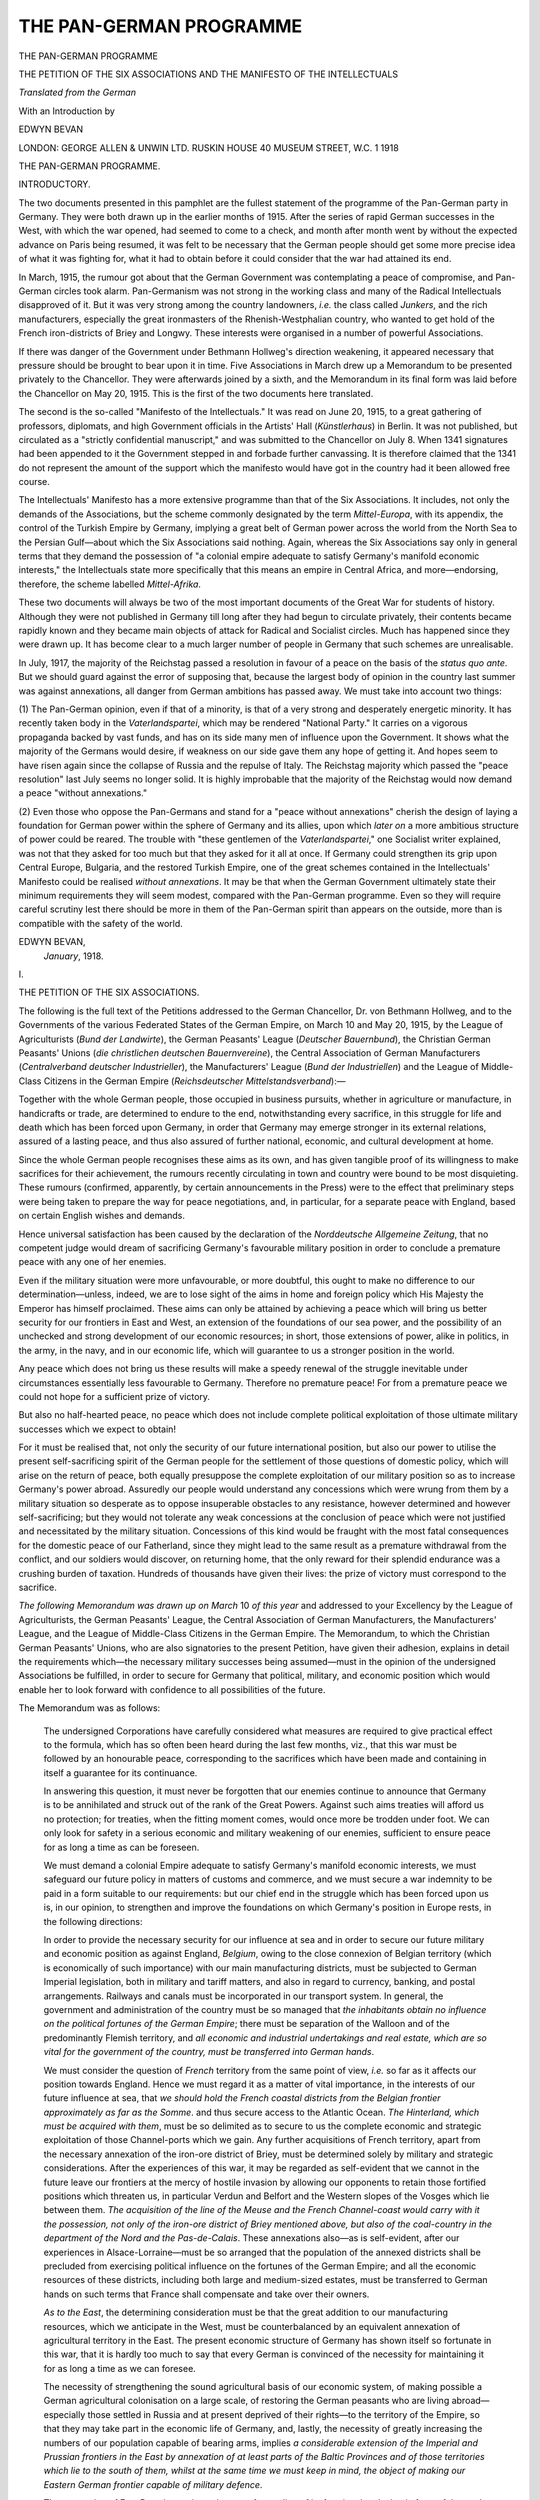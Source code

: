 .. -*- encoding: utf-8 -*-

.. meta::
   :PG.Id: 46192
   :PG.Title: The Pan-German Programme
   :PG.Released: 2014-07-04
   :PG.Rights: Public Domain
   :PG.Producer: Al Haines
   :DC.Creator: Various
   :MARCREL.trl: Edwyn Bevan
   :DC.Title: The Pan-German Programme
              The Petition of the Six Associations and the Manifesto of the Intellectuals
   :DC.Language: en
   :DC.Created: 1918
   :coverpage: images/img-cover.jpg

========================
THE PAN-GERMAN PROGRAMME
========================

.. clearpage::

.. pgheader::

.. container:: titlepage center white-space-pre-line

   .. vspace:: 4

   .. class:: x-large

      THE
      PAN-GERMAN
      PROGRAMME

   .. class:: large

      THE
      PETITION OF THE SIX ASSOCIATIONS
      AND THE
      MANIFESTO OF THE INTELLECTUALS

   .. vspace:: 2

   .. class:: medium

      *Translated from the German*

   .. vspace:: 2

   .. class:: small

      With an Introduction by

   .. class:: large

      EDWYN BEVAN

   .. vspace:: 3

   .. class:: medium

      LONDON: GEORGE ALLEN & UNWIN LTD.
      RUSKIN HOUSE 40 MUSEUM STREET, W.C. 1
      1918 

.. vspace:: 4

.. class:: center x-large bold

   THE
   PAN-GERMAN PROGRAMME.

.. vspace:: 3

.. class:: center large bold

   INTRODUCTORY.

.. vspace:: 2

The two documents presented in this pamphlet
are the fullest statement of the programme of
the Pan-German party in Germany.  They were both
drawn up in the earlier months of 1915.  After the
series of rapid German successes in the West, with
which the war opened, had seemed to come to a
check, and month after month went by without the
expected advance on Paris being resumed, it was
felt to be necessary that the German people should
get some more precise idea of what it was fighting
for, what it had to obtain before it could consider that
the war had attained its end.

In March, 1915, the rumour got about that the
German Government was contemplating a peace of
compromise, and Pan-German circles took alarm.
Pan-Germanism was not strong in the working class
and many of the Radical Intellectuals disapproved
of it.  But it was very strong among the country
landowners, *i.e.* the class called *Junkers*, and the rich
manufacturers, especially the great ironmasters of
the Rhenish-Westphalian country, who wanted to
get hold of the French iron-districts of Briey and
Longwy.  These interests were organised in a
number of powerful Associations.

If there was danger of the Government under
Bethmann Hollweg's direction weakening, it appeared
necessary that pressure should be brought to bear
upon it in time.  Five Associations in March drew
up a Memorandum to be presented privately to the
Chancellor.  They were afterwards joined by a sixth,
and the Memorandum in its final form was laid before
the Chancellor on May 20, 1915.  This is the first of
the two documents here translated.

The second is the so-called "Manifesto of the
Intellectuals."  It was read on June 20, 1915, to a
great gathering of professors, diplomats, and high
Government officials in the Artists' Hall (*Künstlerhaus*)
in Berlin.  It was not published, but circulated
as a "strictly confidential manuscript," and was
submitted to the Chancellor on July 8.  When 1341
signatures had been appended to it the Government
stepped in and forbade further canvassing.  It is
therefore claimed that the 1341 do not represent the
amount of the support which the manifesto would
have got in the country had it been allowed free course.

The Intellectuals' Manifesto has a more extensive
programme than that of the Six Associations.  It
includes, not only the demands of the Associations,
but the scheme commonly designated by the term
*Mittel-Europa*, with its appendix, the control of
the Turkish Empire by Germany, implying a great
belt of German power across the world from the
North Sea to the Persian Gulf—about which the Six
Associations said nothing.  Again, whereas the
Six Associations say only in general terms that they
demand the possession of "a colonial empire adequate
to satisfy Germany's manifold economic interests,"
the Intellectuals state more specifically that this
means an empire in Central Africa, and more—endorsing,
therefore, the scheme labelled *Mittel-Afrika*.

These two documents will always be two of the
most important documents of the Great War for
students of history.  Although they were not published
in Germany till long after they had begun to circulate
privately, their contents became rapidly known and
they became main objects of attack for Radical and
Socialist circles.  Much has happened since they
were drawn up.  It has become clear to a much
larger number of people in Germany that such
schemes are unrealisable.

In July, 1917, the majority of the Reichstag
passed a resolution in favour of a peace on the basis
of the *status quo ante*.  But we should guard against
the error of supposing that, because the largest body
of opinion in the country last summer was against
annexations, all danger from German ambitions has
passed away.  We must take into account two things:

(1) The Pan-German opinion, even if that of a
minority, is that of a very strong and desperately
energetic minority.  It has recently taken body
in the *Vaterlandspartei*, which may be rendered
"National Party."  It carries on a vigorous
propaganda backed by vast funds, and has on its side
many men of influence upon the Government.  It
shows what the majority of the Germans would
desire, if weakness on our side gave them any hope
of getting it.  And hopes seem to have risen again
since the collapse of Russia and the repulse of Italy.
The Reichstag majority which passed the "peace
resolution" last July seems no longer solid.  It is
highly improbable that the majority of the Reichstag
would now demand a peace "without annexations."

(2) Even those who oppose the Pan-Germans and
stand for a "peace without annexations" cherish the
design of laying a foundation for German power
within the sphere of Germany and its allies, upon
which *later on* a more ambitious structure of power
could be reared.  The trouble with "these gentlemen
of the *Vaterlandspartei*," one Socialist writer
explained, was not that they asked for too much but
that they asked for it all at once.  If Germany could
strengthen its grip upon Central Europe, Bulgaria,
and the restored Turkish Empire, one of the great
schemes contained in the Intellectuals' Manifesto
could be realised *without annexations*.  It may be
that when the German Government ultimately state
their minimum requirements they will seem modest,
compared with the Pan-German programme.  Even
so they will require careful scrutiny lest there should
be more in them of the Pan-German spirit than
appears on the outside, more than is compatible with
the safety of the world.

.. vspace:: 2

.. class:: noindent white-space-pre-line

EDWYN BEVAN,
   *January*, 1918.





.. vspace:: 4

.. _`THE PETITION OF THE SIX ASSOCIATIONS`:

.. class:: center large bold

   \I.

.. class:: center large bold

   THE PETITION OF THE SIX ASSOCIATIONS.

.. vspace:: 2

The following is the full text of the Petitions addressed
to the German Chancellor, Dr. von Bethmann Hollweg,
and to the Governments of the various Federated States
of the German Empire, on March 10 and May 20, 1915,
by the League of Agriculturists (*Bund der Landwirte*),
the German Peasants' League (*Deutscher Bauernbund*),
the Christian German Peasants' Unions (*die christlichen
deutschen Bauernvereine*), the Central Association of
German Manufacturers (*Centralverband deutscher
Industrieller*), the Manufacturers' League (*Bund der
Industriellen*) and the League of Middle-Class Citizens in
the German Empire (*Reichsdeutscher Mittelstandsverband*):—

.. vspace:: 2

Together with the whole German people, those occupied
in business pursuits, whether in agriculture or manufacture,
in handicrafts or trade, are determined to endure to the
end, notwithstanding every sacrifice, in this struggle for
life and death which has been forced upon Germany, in
order that Germany may emerge stronger in its external
relations, assured of a lasting peace, and thus also assured
of further national, economic, and cultural development
at home.

Since the whole German people recognises these aims
as its own, and has given tangible proof of its willingness
to make sacrifices for their achievement, the rumours
recently circulating in town and country were bound to be
most disquieting.  These rumours (confirmed, apparently,
by certain announcements in the Press) were to the effect
that preliminary steps were being taken to prepare the way
for peace negotiations, and, in particular, for a separate peace
with England, based on certain English wishes and demands.

Hence universal satisfaction has been caused by the
declaration of the *Norddeutsche Allgemeine Zeitung*, that
no competent judge would dream of sacrificing Germany's
favourable military position in order to conclude a premature
peace with any one of her enemies.

Even if the military situation were more unfavourable, or
more doubtful, this ought to make no difference to our
determination—unless, indeed, we are to lose sight of the
aims in home and foreign policy which His Majesty the
Emperor has himself proclaimed.  These aims can only be
attained by achieving a peace which will bring us better
security for our frontiers in East and West, an extension of
the foundations of our sea power, and the possibility of
an unchecked and strong development of our economic
resources; in short, those extensions of power, alike in
politics, in the army, in the navy, and in our economic
life, which will guarantee to us a stronger position in
the world.

Any peace which does not bring us these results
will make a speedy renewal of the struggle inevitable
under circumstances essentially less favourable to Germany.
Therefore no premature peace!  For from a premature
peace we could not hope for a sufficient prize of victory.

But also no half-hearted peace, no peace which does not
include complete political exploitation of those ultimate
military successes which we expect to obtain!

For it must be realised that, not only the security of our
future international position, but also our power to utilise
the present self-sacrificing spirit of the German people for
the settlement of those questions of domestic policy, which
will arise on the return of peace, both equally presuppose
the complete exploitation of our military position so as to
increase Germany's power abroad.  Assuredly our people
would understand any concessions which were wrung from
them by a military situation so desperate as to oppose
insuperable obstacles to any resistance, however determined
and however self-sacrificing; but they would not tolerate
any weak concessions at the conclusion of peace which
were not justified and necessitated by the military situation.
Concessions of this kind would be fraught with the most
fatal consequences for the domestic peace of our Fatherland,
since they might lead to the same result as a premature
withdrawal from the conflict, and our soldiers would
discover, on returning home, that the only reward for their
splendid endurance was a crushing burden of taxation.
Hundreds of thousands have given their lives: the prize of
victory must correspond to the sacrifice.

*The following Memorandum was drawn up on March* 10
*of this year* and addressed to your Excellency by the
League of Agriculturists, the German Peasants' League,
the Central Association of German Manufacturers, the
Manufacturers' League, and the League of Middle-Class
Citizens in the German Empire.  The Memorandum, to
which the Christian German Peasants' Unions, who are also
signatories to the present Petition, have given their adhesion,
explains in detail the requirements which—the necessary
military successes being assumed—must in the opinion of
the undersigned Associations be fulfilled, in order to secure
for Germany that political, military, and economic position
which would enable her to look forward with confidence to
all possibilities of the future.

The Memorandum was as follows:

   
   The undersigned Corporations have carefully
   considered what measures are required to give practical
   effect to the formula, which has so often been heard
   during the last few months, viz., that this war must be
   followed by an honourable peace, corresponding to the
   sacrifices which have been made and containing in
   itself a guarantee for its continuance.
   
   In answering this question, it must never be
   forgotten that our enemies continue to announce that
   Germany is to be annihilated and struck out of the rank
   of the Great Powers.  Against such aims treaties will
   afford us no protection; for treaties, when the fitting
   moment comes, would once more be trodden under
   foot.  We can only look for safety in a serious
   economic and military weakening of our enemies,
   sufficient to ensure peace for as long a time as can
   be foreseen.
   
   We must demand a colonial Empire adequate to
   satisfy Germany's manifold economic interests, we
   must safeguard our future policy in matters of customs
   and commerce, and we must secure a war indemnity to
   be paid in a form suitable to our requirements: but
   our chief end in the struggle which has been forced
   upon us is, in our opinion, to strengthen and
   improve the foundations on which Germany's position
   in Europe rests, in the following directions:
   
   In order to provide the necessary security for our
   influence at sea and in order to secure our future
   military and economic position as against England,
   *Belgium*, owing to the close connexion of Belgian
   territory (which is economically of such importance)
   with our main manufacturing districts, must be
   subjected to German Imperial legislation, both in
   military and tariff matters, and also in regard
   to currency, banking, and postal arrangements.
   Railways and canals must be incorporated in our
   transport system.  In general, the government and
   administration of the country must be so managed
   that *the inhabitants obtain no influence on the political
   fortunes of the German Empire*; there must be
   separation of the Walloon and of the predominantly
   Flemish territory, and *all economic and industrial
   undertakings and real estate, which are so vital for
   the government of the country, must be transferred into
   German hands*.
   
   We must consider the question of *French* territory
   from the same point of view, *i.e.* so far as it
   affects our position towards England.  Hence we
   must regard it as a matter of vital importance,
   in the interests of our future influence at sea,
   that *we should hold the French coastal districts from
   the Belgian frontier approximately as far as the Somme*.
   and thus secure access to the Atlantic Ocean.
   *The Hinterland, which must be acquired with them*,
   must be so delimited as to secure to us the complete
   economic and strategic exploitation of those Channel-ports
   which we gain.  Any further acquisitions of
   French territory, apart from the necessary annexation
   of the iron-ore district of Briey, must be determined
   solely by military and strategic considerations.  After
   the experiences of this war, it may be regarded as
   self-evident that we cannot in the future leave our frontiers
   at the mercy of hostile invasion by allowing our
   opponents to retain those fortified positions which
   threaten us, in particular Verdun and Belfort and the
   Western slopes of the Vosges which lie between them.
   *The acquisition of the line of the Meuse and the
   French Channel-coast would carry with it the possession,
   not only of the iron-ore district of Briey mentioned
   above, but also of the coal-country in the department of
   the Nord and the Pas-de-Calais*.  These annexations
   also—as is self-evident, after our experiences in
   Alsace-Lorraine—must be so arranged that the population of
   the annexed districts shall be precluded from exercising
   political influence on the fortunes of the German
   Empire; and all the economic resources of these
   districts, including both large and medium-sized
   estates, must be transferred to German hands on such
   terms that France shall compensate and take over their
   owners.
   
   *As to the East*, the determining consideration must
   be that the great addition to our manufacturing
   resources, which we anticipate in the West, must be
   counterbalanced by an equivalent annexation of
   agricultural territory in the East.  The present economic
   structure of Germany has shown itself so fortunate
   in this war, that it is hardly too much to say
   that every German is convinced of the necessity for
   maintaining it for as long a time as we can foresee.
   
   The necessity of strengthening the sound agricultural
   basis of our economic system, of making possible a
   German agricultural colonisation on a large scale, of
   restoring the German peasants who are living abroad—especially
   those settled in Russia and at present deprived
   of their rights—to the territory of the Empire, so that
   they may take part in the economic life of Germany,
   and, lastly, the necessity of greatly increasing the
   numbers of our population capable of bearing arms,
   implies *a considerable extension of the Imperial and
   Prussian frontiers in the East by annexation of at least
   parts of the Baltic Provinces and of those territories
   which lie to the south of them, whilst at the same time
   we must keep in mind, the object of making our Eastern
   German frontier capable of military defence*.
   
   The restoration of East Prussia requires a better
   safeguarding of its frontiers by placing in front of them other
   districts, nor must West Prussia, Posen and Silesia
   remain frontier marches exposed to danger as they now
   are.
   
   With regard to the granting of political rights to the
   inhabitants of the new districts and the safeguarding
   of German economic influence, what has already been
   said about France applies here too.  The war indemnity
   to be paid by Russia will have to consist to a large
   extent in the cession of land.
   
   Of course these demands depend on the hypothesis
   that military results will enable them to be carried out.
   But in view of what we have already achieved, we
   confidently rely on our army and its leaders to gain a
   victory which will guarantee the attainment of these
   ends.  We must pursue these ends, not from a
   policy of conquest, but because it is only by attaining
   them that we can secure that lasting peace which all
   classes of the German people expect in return for their
   sacrifices.  Moreover, in our opinion, a voluntary
   surrender of hostile territories, in which so much German
   blood has been spilt and so many of our best and
   noblest have found a grave, would do violence to the
   sentiments of our people and to their conception of an
   honourable peace.
   
   In the future as in the past, the want of harbours
   directly on the Channel would strangle our activity
   beyond the seas.  An independent Belgium would continue
   to be a *tête de pont* to England, a point from which to
   attack us.  If the natural line of fortifications of France
   were left in the hands of the French, there would be a
   permanent menace to our frontiers; and Russia, if she
   emerged from the war without loss of territory, would
   underestimate our ability and power to prevent her
   doing injury to our interests, while, on the other hand,
   the failure to win new agricultural territories on our
   Eastern frontier would diminish the possibility of
   strengthening the defensive power of Germany against
   Russia by a sufficient increase of the German
   population.
   
   We have the honour to draw Your Excellency's
   attention to the views expressed above, which
   are not confined to the undersigned Corporations,
   but are widely held—possibly with occasional
   variations in detail—in many German circles which
   have not as yet publicly expressed them, and at the
   same time to inform you that we have simultaneously
   communicated this petition to the Ministries of the
   various Federated States.


As a supplement to this Memorandum, we must here
lay special stress on the fact that the political, military and
economic objects, which the German people must strive
after in the interests of the security of their future, are
inseparably connected with one another.  It is clear, to
start with, that the attainment of our great political objects
depends on the offensive power and the successes of our
army.  But precisely our experiences in this war prove,
beyond any doubt, that our military successes, particularly
in a long war, and their further exploitation depend to
a large extent upon the economic strength and ability of our
people.  If German agriculture had not been in a position
to secure the food of the people despite all the efforts of
our enemies, and if German manufacturers, German
inventive genius and German technical skill had not been
able to render us independent of foreign countries in the most
different spheres, then, notwithstanding the brilliant successes
of our victorious troops, we should have had to give way
eventually in the struggle which has been forced upon us, if
indeed we should not have been defeated already.

Hence it follows that even those demands, which seem at
first sight to possess a purely economic significance, must be
viewed in the light of the urgent necessity for the greatest
possible increase of our national strength, and also from a
military standpoint.

This applies with special force to the demands, which are
set forth in the Memorandum, both (a) for the acquisition of
territory suitable for agricultural settlement and (b) for the
appropriation of the iron-ore district of the Meurthe and
Moselle, of the French coaling districts in the Departments
of the Nord and the Pas-de-Calais, and also of the Belgian
coalfields.

The acquisition of sufficient territory suitable for
agricultural settlement is indispensable—(a) in order to broaden
the agricultural basis of our national resources, and thus to
maintain that happy balance in our whole economic life
which has been recognised as so necessary in the present
war; (b) in order to strengthen our military power by
safeguarding the sources of our national strength, which
depend upon a vigorous agricultural policy, and more
especially by assuring the increase of our population.

In the same way, acquisitions, such as that of the iron ore
and coal districts mentioned above, are demanded by our
military necessities, and not by any means only in the
interests of our manufacturing development.  This is
clear from the following facts and figures:—

The monthly production of pig-iron in Germany has
risen once more, since August 1914, to nearly 1,000,000
tons; that is, it has nearly doubled.  The monthly output
of steel has risen to more than 1,000,000 tons.

There is, however, no excess of pig-iron or steel; on the
contrary, there is a deficiency in Germany, and an even
greater deficiency in neutral countries.

The output of shells calls for both iron and steel, in
quantities of which only a few persons originally had any
conception.  For cast-iron shells alone—the inferior
substitute for drawn and cast steel shells—at least 4000 tons
of pig-iron have been used daily during the last few months.
The exact figures are not for the moment before us; but
this much is certain, that, unless the output of iron and steel
had been doubled since the month of August, a continuation
of the war would have been impossible.

As a raw material for the production of these quantities of
pig-iron and steel, minette is being employed more and
more, for this ore alone can be obtained in this country in
greatly increasing quantities.

The output of the other iron-ore districts of Germany is
very limited, and the overseas imports, even of the Swedish
ores, are so difficult to procure that in many places, in
addition to Luxemburg and Lorraine, minette at the present
time covers 60 to 80 per cent. of the output of steel and
pig-iron.  It the output of minette were interrupted, the war
would be as good as lost.

But how do matters stand as regards the supply of
minette in this or in a future war?

If the fortress of Longwy, with the numerous surrounding
French blast-furnaces, were given back, then in another war,
with a few long-range guns, the following works in Germany
and Luxemburg could be ruined in a few hours:

.. vspace:: 2

::

     Rodingen .......     7  }
     Differdingen ...    10  }
     Esch ........... 16-17  } kilometres from Longwy.
     Oettingen ......    21  }
     Rümelingen .....    21  }
     Düdelingen .....    25  }

.. vspace:: 2

By this destruction alone it may be estimated that 20 per
cent. of the German output of pig-iron and steel would
be lost.

But a glance at the map shows us further that, *e.g.*,
Jarny (the "Phoenix" minette pits) lies at a distance of
13 to 15 kilometres from Verdun, and that the western
mining concessions near Landres and Conflans are not more
than 26 kilometres at most from Verdun.  To-day we are
bombarding Dunkirk from a distance of 38 kilometres.
Does anyone believe that the French, in the next war, would
neglect to place long-range guns in Longwy and Verdun,
and allow us to continue the extraction of ore and the
production of pig-iron?

Incidentally it may be remarked that the extensive
production of steel from minette offers at the same time the
one and only possibility of providing German agriculture
with the necessary phosphoric acid for the manufacture of
the now excluded phosphates.

*Hence the security of the German Empire in a future war
imperatively demands the possession of the whole minette-bearing
district of Luxemburg and Lorraine, together with
the fortifications of Longwy and Verdun, without which this
district cannot be held*.

The possession of larger supplies of coal—and, in particular,
of coal rich in bitumen, which is found in great quantities in
the basin of Northern France—is at least as decisive for the
result of this war as the possession of iron-ore.

Belgium and North France together produce over forty
million tons.

Even to-day, as the British prohibition of coal exports
(enacted on the 15th of May) shows us, coal is one of the
decisive means of political influence.  The neutral
manufacturing States must do the bidding of that belligerent who
can guarantee a supply of coal.  We cannot do this at
present in a sufficient degree, and are to-day already
compelled to fall back upon the Belgian coal supply, in order
not to let our neutral neighbours become entirely dependent
upon England.

It is quite probable that the systematic increase of the
Belgian coal output, even during the present war, will prove
a weighty factor in determining various neighbour States
to remain neutral.

That coal, which produces coke and gas, at the same
time supplies the bases of our most important explosives, is
presumably well known, as also is the importance of coal in
the production of ammonia.

In benzol, moreover, it offers the only substitute for
petrol, of which we are short; and, finally, it supplies
coal-tar, which yields (*a*) the oil fuel so indispensable for the
Navy, (*b*) anthracite oil, the most serviceable substitute as
yet obtainable at home for lubricating oil, and (*c*)
naphthaline, the probable base of synthetic petroleum.

It may in this connection be remarked that we should
probably be unable to develop our destroyer and submarine
warfare to the requisite intensity without an abundance of
liquid fuel.  The course of the war has so clearly proved
the superiority of oil fuel over ordinary coal-firing in
torpedo-boats, that we should be guilty of unpardonable
folly if we failed to base our future conduct on this
experience.

If our hostile neighbours secure the possession of the
oil wells, Germany must take care to secure for herself the
necessary supplies of gas-producing and bituminous coal,
and must in time of peace develop these until they
constitute inexhaustible sources of oil, benzol, toluol,
ammonia, and naphthaline; and that, not merely in order
to increase our prosperity in time of peace, but as an
indispensable part of our equipment for war.

To recapitulate: The realisation of the war-aims, which
are proposed above with a view to our permanent economic
security, will also guarantee our military strength, and
consequently our political independence and power: moreover,
we shall thus secure an extended field for our economic
activity, which will afford and guarantee increased
opportunities for work, and thus benefit our working classes as a
whole.

.. vspace:: 2

"The Six Associations," states Grumbach, in his
*Annexationist Germany*, "did not confine themselves to
presenting their Petitions to the Government, but printed
them and circulated them in the form of a confidential
pamphlet amongst their members, who are domiciled in all
parts of Germany.  The anti-annexationist league, *Neues
Vaterland* (New Fatherland), which got to know of it,
kindly circulated the Petitions amongst its own members in
the form of a confidential report, thus bringing them to
the notice of a fresh public.  Nevertheless, the great
majority of the German people has, to this day, no accurate
knowledge of the annexationist desires set forth in the
Petitions, since the German newspapers were forbidden to
reproduce them.  In foreign countries the complete text
of the Petitions was first published in the Parisian Socialist
newspaper, Humanité, for August 11, 1915, after the Socialist
*Berner Tagwacht* had published an abridged version on
June 22, 1915."





.. vspace:: 4

.. _`THE MANIFESTO OF THE INTELLECTUALS.`:

.. class:: center large bold

   \I\I.


.. class:: center large bold

   THE MANIFESTO OF THE INTELLECTUALS.

.. vspace:: 2

The following is the full text of the Petition agreed on
by a number of German professors, diplomatists, and
superior Government officials, at a meeting held on
June 20, 1915, in the *Künstlerhaus*, Berlin, for the
purpose of its being presented to the German Imperial
Chancellor:—

.. vspace:: 2

The German people and their Emperor have preserved
peace for forty-four years, preserved it until its further
maintenance was incompatible with national honour
and security.  Despite her increase in strength and
population, Germany never thought of transgressing
the narrow bounds of her possessions on the European
Continent with a view to conquest.  Upon the world's
markets alone was she forced to make an entry, so as to
ensure her economic existence by peacefully competing
with other nations.

To our enemies, however, even these narrow limits and
a share of the world's trade necessary to our existence
seemed too much, and they formed plans which aimed at
the very annihilation of the German Empire.  Then we
Germans rose as one man, from the highest to the
meanest, realising that we must defend not only our
physical existence but also our inner, spiritual, and moral
life—in short, defend German and European civilisation
(*Kultur*) against barbarian hordes from the east, and
lust for vengeance and domination from the west.  With
God's help, hand in hand with our trusty allies, we have
been able to maintain ourselves victoriously against half a
world of enemies.

Now however, although another foe has arisen, in Italy,
it is no longer sufficient for us merely to defend ourselves.
Our foes have forced the sword into our hands and have
compelled us to make enormous sacrifices of blood and
treasure.  Henceforth our aim is to protect ourselves with
all our might against a repetition of such an attack from
every side—against a whole succession of wars which we
might have to wage against enemies who had again become
strong.  Moreover, we are determined to extend our territory
and to establish ourselves so firmly and so securely upon it
that our independent existence shall be guaranteed for
generations to come.

As to these main objects, the nation is unanimous in its
determination.  The plain truth, which is supported by
evidence from all sides, is this:—In all classes of the people
there is only one single fear, which is most prevalent and
deep-seated in the most simple-minded sections, viz. the fear
that illusory ideas of reconciliation, or even perhaps a
nervous impatience, might lead to the conclusion of a
premature and consequently patched-up peace which could
never be lasting; and that, as happened a hundred years
ago, the pen of the diplomats might ruin what the sword
has victoriously won, and this perhaps in the most fateful
hour of German history, when popular feeling has attained
an intensity and unanimity, which were never known in the
past and will not so easily recur in the future.

Let there be no mistake.  We do not wish to dominate
the world, but to have a standing in it fully corresponding
to our great position as a civilised Power and to our
economic and military strength.  It may be that, owing
to the numerical superiority of our enemies, we cannot
obtain at a single stroke all that is required in order thus
to ensure our national position; but the military results
of this war, obtained by such great sacrifices, must be
utilised to the very utmost possible extent.  This, we repeat,
is the firm determination of the German people.

To give clear expression to this resolute popular determination,
so that it may be at the service of the Government and
may afford it strong support in its difficult task of enforcing
Germany's necessary claims against a few faint-hearted
individuals at home as well as against stubborn enemies
abroad, is the duty and right of those whose education and
position raise them to the level of intellectual leaders and
protagonists of public opinion.  We appeal to them to fulfil
this duty.

Being well aware that a distinction must be drawn between
the objects of the war and the final conditions of peace, that
everything of necessity depends on the final success of our
arms, and that it cannot be our business to discuss
Austria-Hungary's and Turkey's military objects, we have drawn up
the following brief statement of what, according to our
conviction, constitutes for Germany the guarantee of a lasting
peace and the goal to which the blood-stained roads of
this war must lead:

1.  FRANCE.—After being threatened by France for
centuries, and after hearing the cry of *revanche* from 1815
till 1870, and from 1871 till 1915, we wish to have done
with the French menace once for all.  All classes of
our people are imbued with this desire.  There must
be no misplaced attempts at reconciliation, which have
always been opposed by France with the utmost fanaticism;
and as regards this we would utter a most urgent warning to
Germans not to deceive themselves.  Even after the terrible
lesson of this unsuccessful war of vengeance, France will
still thirst for *revanche*, in so far as her strength permits.
For the sake of our own existence we must ruthlessly weaken
her both politically and economically, and must improve
our military and strategic position with regard to her.
For this purpose, in our opinion, it is necessary to effect a
thorough rectification of our whole Western frontier from
Belfort to the coast.  Part of the North French
Channel-coast we must acquire, if possible, in order to be
strategically safer as regards England and to secure better
access to the ocean.

Special measures must be taken, in order that the German
Empire may not suffer any internal injury owing to this enlargement
of its frontiers and addition to its territory.  In order
not to have conditions such as those in Alsace-Lorraine, the
most important business undertakings and estates must be
transferred from anti-German ownership to German hands,
France taking over and compensating the former owners.
Such portion of the population as is taken over by us must
be allowed absolutely no influence in the Empire.

Furthermore, we must have no mercy upon France, however
terrible the financial losses her own folly and British
self-seeking have already brought upon her.  We must
impose upon her a heavy war indemnity (of which more
hereafter), and indeed upon France before our other enemies.

We must also not forget that she has disproportionately
large colonial possessions, and that, should circumstances
arise, England could indemnify herself out of these, if we
do not help ourselves to them.

2.  BELGIUM.—On Belgium, in the acquisition of which
so much of the best German blood has been shed, we must
keep a firm hold, political, military, and economic, despite
any arguments which may be urged to the contrary.  On no
point is public opinion so unanimous.  The German people
consider it an absolutely unquestionable matter of honour
to keep a firm hold of Belgium.

From the political and military standpoints it is obvious
that, were this not done, Belgium would be neither more nor
less than a basis from which England could attack and most
dangerously menace Germany—in short, a shield behind
which our foes would again assemble against us.  Economically
Belgium means a prodigious increase of power to us.

Belgium may also bring us a considerable addition to our
population, if in course of time the Flemish element, which
is so closely allied to us, becomes emancipated from the
artificial grip of French culture and remembers its Teutonic
affinities.

As to the problems which we shall have to solve, once
we possess Belgium, we would here confine ourselves to
emphasising the following principles:—(1) The inhabitants
must be precluded from exercising any political influence
whatever in the Empire; and (2) the most important business
undertakings and estates (as in the districts to be ceded by
France) must be transferred from anti-German ownership to
German hands.

3.  RUSSIA.—On our Eastern frontier the population of the
Russian Empire is increasing on an enormous scale—about
2-½ to 3 millions yearly.  Within a generation a population
of 250 millions will be attained.  Against this overwhelming
pressure of numbers on our eastern flank, undoubtedly the
greatest danger to the German and European future,
Germany can hold her ground only—(*a*) if a strong boundary-wall
be erected both against the advancing tide of Russification,
which encroaches imperceptibly in times of peace, and
also against the menace of an aggressive war; and (*b*) if we
adopt all possible measures to maintain the past healthy
increase of our population.  But the realisation of both
these conditions demands land, which Russia must cede
to us.  It must be agricultural land for colonisation—land
which will yield us healthy peasants, the rejuvenating source
of all national and political energy; land which can take
up part of the increase of our population, and offer to
the returning German emigrants, who wish to turn their
backs on hostile foreign countries, a new home in their own
country; land which will increase Germany's economic
independence of foreign countries, by developing her own
possibilities of food-production, which will constitute the
necessary counterpoise to the advancing industrialisation of
our people and the increase of town-dwellers, thus
conserving that equilibrium of our economic resources, whose
inestimable value has been proved during the war, and
saving us from the dangerous one-sidedness of the English
economic system; land which will arrest the decline of
the birth-rate, check emigration, and alleviate the dearth of
dwelling-houses; land whose re-settlement and Germanisation
will provide new possibilities of livelihood for the
professional classes also.  Such land for our physical,
moral, and intellectual health is to be found above all
in the East.

The measure in which our Eastern frontier is to be
advanced will depend on the military situation, and in
particular also it should be determined by strategic considerations.
As far as the rectification of the eastern frontier of
Posen and Silesia and the southern frontier of East Prussia
is concerned, a frontier zone, accessible to German colonisation
and as far as possible free of private ownership, must be
created.  This German frontier zone will protect the Prussian
Poles against the direct and excessive influence of Russian
Poland, which will perhaps attain its independence.  Moreover,
in this connection, we have no hesitation whatever in
drawing special attention to that ancient territory in the
Russian Baltic Provinces, which has been cultivated by Germans
for the last 700 years.  It is sparsely populated, its soil is
fruitful, and it therefore promises to have a great future as a
field for colonisation, whilst its Lithuanian, Lettish, and
Esthonian population is derived from a stock alien to the
Russians, which may prove a reliable source of that supply
of journeyman-labour which we so urgently need.

We based our demand for land for colonisation from
Russia on two grounds—the need for erecting a "boundary-wall"
and the need for maintaining the increase of our
population.  But, in the third place, land is the form in
which Russia's war-indemnity ought to be paid to us.  To
obtain an indemnity from Russia in cash or in securities
will probably be just as impossible after this war as it
proved after the Russo-Japanese war.  On the other
hand, Russia can easily pay an indemnity in kind.  Russia
is excessively rich in territory, and we demand that the
territory which Russia is to surrender to us in lieu of a
war-indemnity shall be delivered to us for the most part free of
private ownership.  This is by no means an outrageous
demand, if we bear in mind Russian administrative methods.
The Russian population is not so firmly rooted in the soil as
that of Western and Central Europe.  Again and again,
right up to the early days of the present war, Russia has
transplanted parts of her population on an enormous scale
and settled them in far distant provinces.  The possibilities
of the scheme here proposed must not be judged in
accordance with the modest standards of German civilisation
(*Kultur*).  If the acquisition of political control over
territory is to bring with it that increase of power which we
so urgently need for our future, we must also obtain
economic control and have in the main free disposition
over it.  To conclude peace with Russia without ensuring
the diminution of Russian preponderance, and without
acquiring those territorial acquisitions which Germany
needs, would be to lose a great opportunity for promoting
Germany's political, economic, and social regeneration, and
to impose upon future generations the burden of the final
settlement with Russia—in other words, Germany and
European civilisation would be confronted with the certainty
of a renewal of their life-and-death struggle.

4.  ENGLAND, THE EAST, COLONIES, AND OVERSEA TRADE.—The
war between us and Russia has been waged with
extraordinary violence, and has led to a glorious success
for our arms; and we must never forget the menace to our
future presented by the enormous Russian mass encamped
on our Eastern frontier, if we should fail to disintegrate it.
Nevertheless, we must never for one moment lose sight of
the fact that this war is, in its ultimate origin, England's
war upon the foreign trade, the naval power, and the
world-prestige of Germany.

Since this is the motive of England's hostility and war
against us, our war-aims against England are clear.  We
must wrest a free field for our foreign trade, we must
enforce the recognition of our naval power and our
world-prestige in spite of England.

We admit that England has taught us one lesson by her
blockade, which has compelled Germany to reorganise
herself for the duration of this war as a self-contained
industrial state; for we have learned that, before and
above all, we must win and secure a wider territorial basis
in Europe (as is explained in detail above), in order that we
may stand before the world in the utmost possible political,
military and economic independence.  And we must also
create on the Continent the widest possible sphere of
economic interest, directly contiguous with our country's
frontiers (*i.e.* avoiding sea-routes), so as to free ourselves
as far as possible from dependence upon the good pleasure
of England and of the other world-empires, whose
self-sufficiency and exclusiveness are constantly increasing.  In
this respect our political friendship with Austria-Hungary
and Turkey, which is bound to throw open the Balkans and
Western Asia to us, is of the first importance.  It is
therefore necessary that Austria-Hungary, the Balkans, Turkey,
and Western Asia, down to the Persian Gulf, should be
permanently secured against the covetousness of Russia
and England.  Commercial relations with our political
friends must be furthered by all available means.

But, in the second place, it must be our aim to re-enter the
world's oversea markets, in spite of England, and even
though we have already safeguarded our foundations on the
Continent.  Undoubtedly it will be necessary to change the
direction of a considerable part of our oversea trade; but
we shall also have to conquer anew our old trade and
shipping connections.  Herein we shall in future stand upon
our own feet, and shall, *e.g.*, eliminate the hitherto customary
mediation of English bankers and brokers, English arbitrage
and exchange business, and the preponderance of English
marine insurance companies.  England has wantonly
destroyed in us the trust and confidence which all such
transactions require, and must pay the penalty by losing the
profits which she has hitherto derived from them at the
expense of German trade.  In Africa our aim must be to
rebuild our Colonial Empire, making it more self-contained
and stronger than before.  Central Africa alone would, it is
true, give us a great extent of territory, but the value of the
colonial products which it contains does not correspond to
its size.  We must therefore look to other quarters of the
globe also, if we are to secure adequate acquisitions.  From
this point of view the importance of a permanent connection
with the world of Islam and the vital necessity of a
safe ocean highway are once more plainly evident.  Those,
therefore, who insist upon colonies at the sacrifice of our
security against England's naval tyranny over the Channel—those
who insist upon colonies in return for, and subject to,
our surrender of Belgium—not only fail to realise that the
acquisition of an extended European basis for our Fatherland
is far more important than all colonial possessions;
they are also guilty of the grave political blunder of
aspiring to colonial possessions without securing their
maritime communications, *i.e.* colonial possessions which
will once more be dependent on England's arbitrary will.

We must have the freedom of the seas.  For this—which
is to benefit all peoples alike—we are wrestling with England.
And if we are to enforce it, the first requisite is to establish
ourselves firmly upon the Channel, facing England.  As we
have already explained above, *we must retain a firm hold
upon Belgium, and we must, if possible, conquer part of the
Channel-coast of Northern France in addition*.  Further, we
must break the chain of England's naval bases, which
encircles the globe, or weaken it by a corresponding
acquisition of German bases.  But Egypt, which connects
English possessions in Africa with those in Asia and
converts the Indian Ocean into an English sea with Australia
for its distant opposite shore; Egypt, which forms the
connecting link between the mother country and all her
Eastern colonies:—Egypt is, as Bismarck said, the neck of
the British Empire, the vice in which England holds East
and West in subjection.  *There* a blow may be dealt at
England's vital nerve.  If it is successful, the international
trade route of the Suez Canal must be freed from the
domination of a single Power, and the ancient rights of
Turkey be protected as far as possible.

But England's power is also essentially based upon the
overwhelming influence which she exercises on the
Governments and the Press of the whole world.  In order to
remedy this state of affairs and to secure counter-influence
for Germany, it is vitally necessary to destroy England's
monopoly of the cable-service and press-agencies.  Our
best ally in our fight against England's influence over the
world's public opinion is freedom—freedom which we shall
bring to all nations by fighting for our own liberation from
the yoke imposed by England upon the world.  We must
not strive to dominate and exploit the world, like the
English: our aim should be to safeguard our own special
needs, and then to act as pathmakers and leaders of Europe,
respecting and securing the free self-development of the
peoples.

5.  INDEMNITY FOR THE WAR.—Finally, as regards
indemnity for the war, we naturally desire such an
indemnity as will, so far as possible, cover the public cost
of the war, make restoration possible in East Prussia and
Alsace, guarantee the establishment of a pension fund for
cripples, widows, and orphans, indemnify private individuals
for losses inflicted on them contrary to international law,
and provide for the renewal and further development of
our armaments.

But we are aware that these matters depend not only
upon the extent of our military successes but also upon the
financial capacity of our enemies.  If we found ourselves
in a position to impose a war-indemnity upon England—England,
which has always been so niggardly in sacrificing
the lives of its own citizens—no sum in money could be
great enough.  England has set the whole world against us,
and chiefly by her money.  The purse is the sensitive spot
in this nation of shopkeepers.  If we have the power, we
must strike at her purse above all else and without any
consideration whatever.  In all probability, however, we
shall have to look to France (primarily, if not exclusively)
for our financial indemnification.  And we ought not, from
a mistaken idea of generosity, to hesitate to impose upon
France the heaviest indemnity.  Let France turn to her
ally across the Channel for the alleviation of this enforced
burden.  If England refuses to fulfil her financial obligations
towards her ally, we shall have secured an incidental political
advantage with which we may be well contented.

But we are primarily concerned to insist that, important
as it is to adopt retrospective measures for the mitigation of
the injuries we have already suffered, it is still more vitally
important to secure such terms of peace as will throw open
to our people new paths for a vigorous future development;
and in proportion as a financial indemnity is unobtainable,
increased political and moral justification attaches to all
the demands set forth above for the acquisition of territory,
for an additional supply of productive labour for our
manufactures, and for colonies.  If we win in this titanic
struggle, we must not emerge from it with losses.  Otherwise,
despite all our victories, posterity will view us as the
conquered party.

We refrain from expressing any decided opinion on the
weighty question of the mode of payment, but we would
draw attention to the following point.  It would be greatly
to our interest, if a considerable part of the indemnity were
paid in the form of foreign securities of such a kind that
their possession would strengthen our economic position in
the countries of our political friends, whilst freeing the
latter from the preponderant influence of England and
France.

6.  A POLICY OF CIVILISATION (KULTURPOLITIK) CAN
ONLY BE BASED ON A POLICY OF POWER.—If the signatories
of this Petition—particularly the men of science, the
artists, and ecclesiastics—are reproached, on the ground
that the demands which they put forward are solely
to promote Germany's political and economic power,
and perhaps also to satisfy some of her social requirements,
whilst the purely spiritual tasks of Germany's future have
been forgotten, our answer is as follows:—

Care for the development of the German Mind and
Genius (*die Sorge um den deutschen Geist*) cannot be made
a war-aim or a condition of peace.

If, nevertheless, we are to say a few words on this subject,
our position is briefly this.  The German Mind is, in our
opinion, beyond all doubt our one supremely valuable
asset.  It is the one priceless possession amongst all
our possessions.  It alone justifies our people's existence
and their impulse to maintain and assert themselves in the
world; and to it they owe their superiority over all other
peoples.  But, in the first place, we must emphatically insist
that, if Germany is to be free to pursue her spiritual
vocation, she must first of all secure her political and
economic independence.  And, secondly, to those who
advocate the so-called Policy of Civilisation
(*Kulturpolitik*) alone, to those whose watchword is "The
German Mind without the Policy of Power," we reply:
"We have no use for a 'German Mind' which is in
danger of becoming, as it were, an uprooted national
spirit, in danger of being itself disintegrated and the
cause of disintegration in others.  We have no use
for a Mind which, having no healthy national body
of its own, is driven to seek vainly in every country
for a home and to become 'all things to all men'—a
Mind which is forced to be untrue to its own character
and a spurious imitation of the character of the nation
that is its host.  If the demands which we have formulated
are satisfied, we shall create the necessary healthy body
for the German Mind.  The expansion of the national
body which we have demanded will do the German
Mind no injury, provided the precautions upon which
we have also insisted are observed.  On the contrary,
subject to those precautions, such an expansion will
strengthen the German Mind by providing it with wider
opportunities."

We are well aware that the aims which we have proposed
are great, and that their attainment is impossible without a
spirit of resolute self-sacrifice and the most energetic skill
in negotiation.  But we appeal to a sentence of Bismarck's:
"It is palpably true in Politics, if it is true anywhere, that
'faith removes mountains,' that Courage and Victory are not
cause and effect, but identical with one another."

.. vspace:: 2

"Amongst the signatories to the above Petition,"
states Grumbach, in his *Annexationist Germany*,
"were Dr. E. Kirdorf, engineer and general director
of the Gelsenkirchener Mining Company, Ltd.;
Herm. Schumacher, Professor of Political Economy; von
Reichenau, Imperial Ambassador (retired); von
Schwerin, President of the Government Board
(*Regierungs-Präsident*) at Frankfort (retired);
Reinh. Seeberg, Professor of Theology, Berlin;
Dietr. Schafer, Professor of History, Berlin.  In a
controversy with Professor Delbrück in the *Tägliche
Rundschau*, Professor Seeberg announced that the
document contains 1,341 signatures in all, including
those of 352 professors of universities and colleges;
158 schoolmasters and clergymen; 145 superior
administrative officials, mayors, and town-councillors;
148 judges, magistrates, and lawyers; 40 members of
the *Reichstag* and the *Landtag*; 18 retired admirals
and generals; 182 manufacturers, business men, and
bankers; 52 agriculturists; 252 artists, authors, and
publishers."

.. vspace:: 4

.. class:: center white-space-pre-line

   *Printed in Great Britain by* THE FIELD & QUEEN (HORACE COX) LTD.
   *Bream's Buildings, London, E.C.* 4.

.. vspace:: 6

.. pgfooter::
